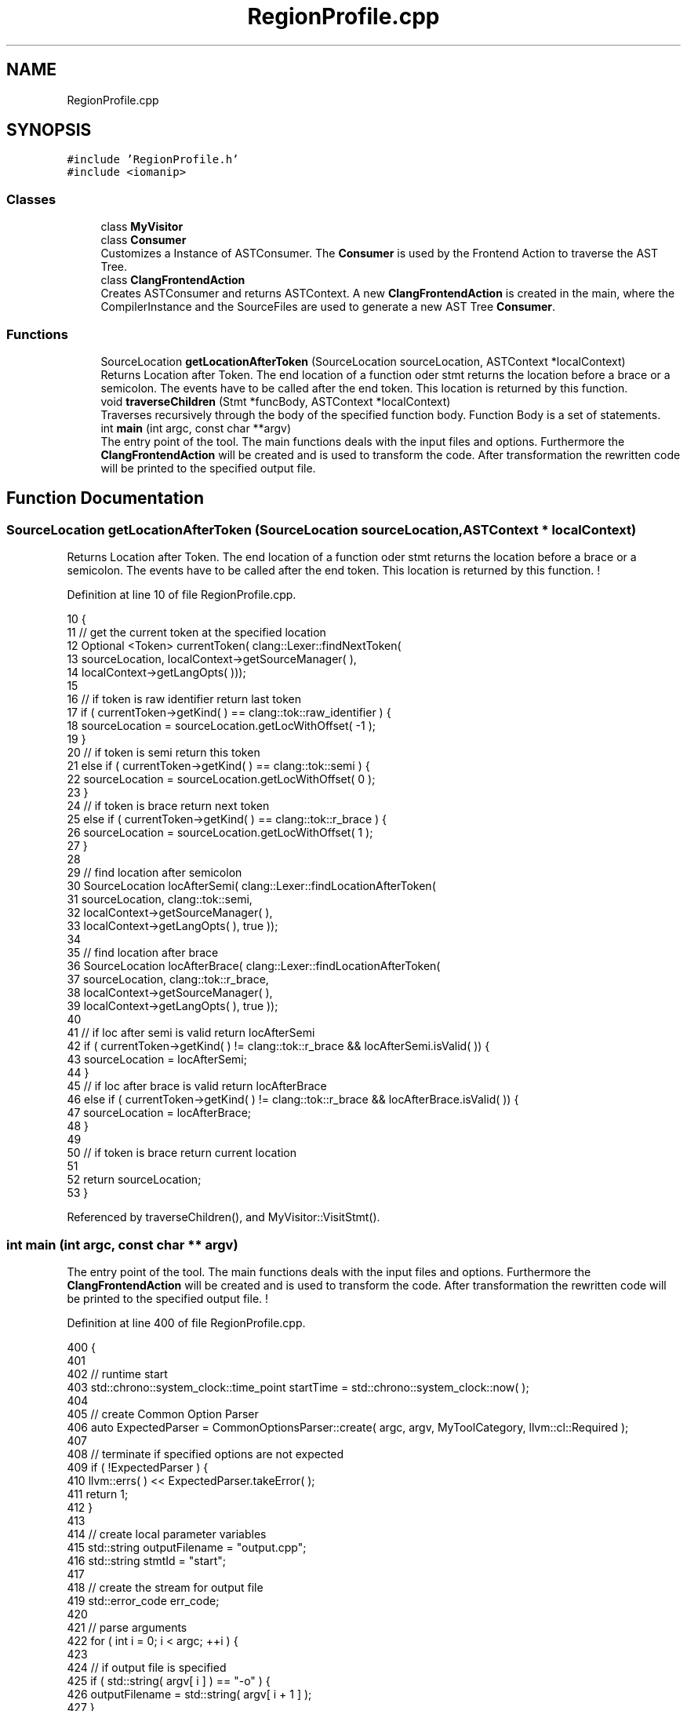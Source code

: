 .TH "RegionProfile.cpp" 3 "Sat Feb 12 2022" "Version 1.2" "Regions Of Interest (ROI) Profiler" \" -*- nroff -*-
.ad l
.nh
.SH NAME
RegionProfile.cpp
.SH SYNOPSIS
.br
.PP
\fC#include 'RegionProfile\&.h'\fP
.br
\fC#include <iomanip>\fP
.br

.SS "Classes"

.in +1c
.ti -1c
.RI "class \fBMyVisitor\fP"
.br
.ti -1c
.RI "class \fBConsumer\fP"
.br
.RI "Customizes a Instance of ASTConsumer\&. The \fBConsumer\fP is used by the Frontend Action to traverse the AST Tree\&. "
.ti -1c
.RI "class \fBClangFrontendAction\fP"
.br
.RI "Creates ASTConsumer and returns ASTContext\&. A new \fBClangFrontendAction\fP is created in the main, where the CompilerInstance and the SourceFiles are used to generate a new AST Tree \fBConsumer\fP\&. "
.in -1c
.SS "Functions"

.in +1c
.ti -1c
.RI "SourceLocation \fBgetLocationAfterToken\fP (SourceLocation sourceLocation, ASTContext *localContext)"
.br
.RI "Returns Location after Token\&. The end location of a function oder stmt returns the location before a brace or a semicolon\&. The events have to be called after the end token\&. This location is returned by this function\&. "
.ti -1c
.RI "void \fBtraverseChildren\fP (Stmt *funcBody, ASTContext *localContext)"
.br
.RI "Traverses recursively through the body of the specified function body\&. Function Body is a set of statements\&. "
.ti -1c
.RI "int \fBmain\fP (int argc, const char **argv)"
.br
.RI "The entry point of the tool\&. The main functions deals with the input files and options\&. Furthermore the \fBClangFrontendAction\fP will be created and is used to transform the code\&. After transformation the rewritten code will be printed to the specified output file\&. "
.in -1c
.SH "Function Documentation"
.PP 
.SS "SourceLocation getLocationAfterToken (SourceLocation sourceLocation, ASTContext * localContext)"

.PP
Returns Location after Token\&. The end location of a function oder stmt returns the location before a brace or a semicolon\&. The events have to be called after the end token\&. This location is returned by this function\&. ! 
.PP
Definition at line 10 of file RegionProfile\&.cpp\&.
.PP
.nf
10                                                                                                 {
11     // get the current token at the specified location
12     Optional <Token> currentToken( clang::Lexer::findNextToken(
13             sourceLocation, localContext->getSourceManager( ),
14             localContext->getLangOpts( )));
15 
16     // if token is raw identifier return last token
17     if ( currentToken->getKind( ) == clang::tok::raw_identifier ) {
18         sourceLocation = sourceLocation\&.getLocWithOffset( -1 );
19     }
20         // if token is semi return this token
21     else if ( currentToken->getKind( ) == clang::tok::semi ) {
22         sourceLocation = sourceLocation\&.getLocWithOffset( 0 );
23     }
24         // if token is brace return next token
25     else if ( currentToken->getKind( ) == clang::tok::r_brace ) {
26         sourceLocation = sourceLocation\&.getLocWithOffset( 1 );
27     }
28 
29     // find location after semicolon
30     SourceLocation locAfterSemi( clang::Lexer::findLocationAfterToken(
31             sourceLocation, clang::tok::semi,
32             localContext->getSourceManager( ),
33             localContext->getLangOpts( ), true ));
34 
35     // find location after brace
36     SourceLocation locAfterBrace( clang::Lexer::findLocationAfterToken(
37             sourceLocation, clang::tok::r_brace,
38             localContext->getSourceManager( ),
39             localContext->getLangOpts( ), true ));
40 
41     // if loc after semi is valid return locAfterSemi
42     if ( currentToken->getKind( ) != clang::tok::r_brace && locAfterSemi\&.isValid( )) {
43         sourceLocation = locAfterSemi;
44     }
45         // if loc after brace is valid return locAfterBrace
46     else if ( currentToken->getKind( ) != clang::tok::r_brace && locAfterBrace\&.isValid( )) {
47         sourceLocation = locAfterBrace;
48     }
49 
50     // if token is brace return current location
51 
52     return sourceLocation;
53 }
.fi
.PP
Referenced by traverseChildren(), and MyVisitor::VisitStmt()\&.
.SS "int main (int argc, const char ** argv)"

.PP
The entry point of the tool\&. The main functions deals with the input files and options\&. Furthermore the \fBClangFrontendAction\fP will be created and is used to transform the code\&. After transformation the rewritten code will be printed to the specified output file\&. ! 
.PP
Definition at line 400 of file RegionProfile\&.cpp\&.
.PP
.nf
400                                         {
401 
402     // runtime start
403     std::chrono::system_clock::time_point startTime = std::chrono::system_clock::now( );
404 
405     // create Common Option Parser
406     auto ExpectedParser = CommonOptionsParser::create( argc, argv, MyToolCategory, llvm::cl::Required );
407 
408     // terminate if specified options are not expected
409     if ( !ExpectedParser ) {
410         llvm::errs( ) << ExpectedParser\&.takeError( );
411         return 1;
412     }
413 
414     // create local parameter variables
415     std::string outputFilename = "output\&.cpp";
416     std::string stmtId = "start";
417 
418     // create the stream for output file
419     std::error_code err_code;
420 
421     // parse arguments
422     for ( int i = 0; i < argc; ++i ) {
423 
424         // if output file is specified
425         if ( std::string( argv[ i ] ) == "-o" ) {
426             outputFilename = std::string( argv[ i + 1 ] );
427         }
428 
429         // if statement id is specified
430         if ( std::string( argv[ i ] ) == "--stmt" ) {
431             stmtId = std::string( argv[ i + 1 ] );
432         }
433     }
434 
435     // Print Hagn Tool Information
436     cout << setw( 82 ) << setfill( '=' ) << "\n";
437     cout << setw( 45 ) << setfill( ' ' ) << "Hagn Tool" << setw( 25 ) << "\n";
438     cout << setw( 83 ) << setfill( '=' ) << "\n\n";
439     cout << "Input File: " << argv[ 1 ] << "\n";
440     cout << "Output File: " << outputFilename << "\n";
441     // print no statement id notification
442     if ( stmtId == "start" ) {
443         cout << "Mode: Annotating Main Function\n";
444     } else {
445         cout << "Mode: Annotate specified Statement\n";
446         cout << "Statement ID: " << stmtId << "\n";
447     }
448 
449     // add statement id to global scope
450     statementOption = stmtId;
451 
452     // set destination of output file to the specified file
453     llvm::raw_fd_ostream dest( outputFilename, err_code );
454 
455     // Parse the options and create new ClangTool
456     CommonOptionsParser &OptionsParser = ExpectedParser\&.get( );
457     ClangTool Tool( OptionsParser\&.getCompilations( ),
458                     OptionsParser\&.getSourcePathList( ));
459 
460     // run the Clang Tool, creating a new FrontendAction
461     int result = Tool\&.run( newFrontendActionFactory<ClangFrontendAction>( )\&.get( ));
462 
463     // add initialization and summary if transformation was successful
464     if ( transformationSuccess ) {
465 
466         // if initialization Location is valid insert includes and create DataStorage Object
467         identifierString\&.pop_back( );
468         if ( initializationLocation\&.isValid( )) {
469             rewriter\&.InsertText( initializationLocation,
470                                  "#include \"\&.\&./lib/DataStorage\&.cpp\"\n""DataStorage dataStorage(\"" +
471                                  identifierString + "\");" );
472         } else {
473             cerr << "Invalid initializationLocation, Line 356";
474             exit( EXIT_FAILURE );
475         }
476 
477         // start an event at the beginning of the main function
478         if ( runtimeStartLocation\&.isValid( )) {
479             rewriter\&.InsertText( runtimeStartLocation, "dataStorage\&.startEvent(0);\n" );
480         } else {
481             cerr << "Invalid runtimeStartLocation, Line 364";
482             exit( EXIT_FAILURE );
483         }
484 
485         // start event and insert time summery as last step in the main function
486         if ( summaryLocation\&.isValid( )) {
487             rewriter\&.InsertText( summaryLocation, "dataStorage\&.endEvent(0);\ndataStorage\&.print();" );
488         } else {
489             cerr << "Invalid summaryLocation, Line 372";
490             exit( EXIT_FAILURE );
491         }
492 
493         // runtime end
494         std::chrono::system_clock::time_point endTime = std::chrono::system_clock::now( );
495         std::chrono::duration<double, std::milli> ms_double = endTime - startTime;
496 
497         // print hagn tool runtime
498         cout << "Runtime: " << ms_double\&.count( ) << "ms\n";
499 
500         // print program finished notification
501         cout << "Success: Yes\n\n";
502 
503         // add transformed code to output file
504         rewriter\&.getEditBuffer( rewriter\&.getSourceMgr( )\&.getMainFileID( ))\&.write( dest );
505 
506 
507     } else {
508         cout << "Success: No\n\n";
509         exit( EXIT_FAILURE );
510     }
511 
512     return result;
513 }
.fi
.SS "void traverseChildren (Stmt * funcBody, ASTContext * localContext)"

.PP
Traverses recursively through the body of the specified function body\&. Function Body is a set of statements\&. ! 
.PP
Definition at line 60 of file RegionProfile\&.cpp\&.
.PP
.nf
60                                                                   {
61 
62     // count statements in body and search for parent statements
63     int childrenSize = 0;
64     Stmt *parentStmt = NULL;
65     for ( Stmt::child_iterator i = funcBody->child_begin( ), e = funcBody->child_end( ); i != e; ++i ) {
66         Stmt *currStmt = *i;
67         if ( currStmt->getStmtClass( ) != Stmt::ReturnStmtClass ) {
68             childrenSize++;
69             if ( currStmt->getStmtClass( ) == Stmt::CallExprClass
70                  || currStmt->getStmtClass( ) == Stmt::ForStmtClass
71                  || currStmt->getStmtClass( ) == Stmt::WhileStmtClass
72                  || currStmt->getStmtClass( ) == Stmt::IfStmtClass
73                  || currStmt->getStmtClass( ) == Stmt::CXXMemberCallExprClass
74                     ) {
75                 parentStmt = currStmt;
76             }
77         }
78     }
79 
80     // if body has multiple children, annotate all statements with performance counter
81     if ( childrenSize > 1 ) {
82         bool isCompoundedStatement = false;
83         SourceLocation lastEventEndLocation;
84 
85         for ( Stmt::child_iterator i = funcBody->child_begin( ), e = funcBody->child_end( );
86               i != e; ++i ) {
87             Stmt *currStmt = *i;
88             currStmt->getStmtClassName( );
89 
90             if ( currStmt->getStmtClass( ) != Stmt::ReturnStmtClass ) {
91 
92                 SourceLocation beginLoc = currStmt->getBeginLoc( );
93                 SourceLocation endLoc = getLocationAfterToken( currStmt->getEndLoc( ), localContext );
94 
95                 // if statement runtime is not merged
96                 if ( !isCompoundedStatement ) {
97 
98                     // set start time always
99                     rewriter\&.InsertText( beginLoc,
100                                          "dataStorage\&.startEvent(" + std::to_string( internalIdentifier ) + ");\n" );
101 
102                     // if statement is not parent, wait for next statement
103                     if ( currStmt->getStmtClass( ) != Stmt::CallExprClass &&
104                          currStmt->getStmtClass( ) != Stmt::ForStmtClass &&
105                          currStmt->getStmtClass( ) != Stmt::WhileStmtClass &&
106                          currStmt->getStmtClass( ) != Stmt::IfStmtClass &&
107                          currStmt->getStmtClass( ) != Stmt::CXXMemberCallExprClass
108                             ) {
109 
110                         lastEventEndLocation = endLoc;
111                         isCompoundedStatement = true;
112 
113                         // statement is parent, do not merge runtime
114                     } else {
115                         rewriter\&.InsertText( endLoc,
116                                              "dataStorage\&.endEvent(" + std::to_string( internalIdentifier ) + ");\n" );
117                         // concat stmtclass and stmtid and add to identifierString
118                         int64_t id = currStmt->getID( *localContext );
119                         std::string idString =
120                                 currStmt->getStmtClassName( ) + std::string( " " ) + std::to_string( id );
121                         identifierString += idString + ",";
122 
123                         isCompoundedStatement = false;
124                         internalIdentifier++;
125                     }
126 
127                     // if waiting for next statement
128                 } else {
129 
130                     // if statement is parent, stop last merge and annotate this statement
131                     if ( currStmt->getStmtClass( ) == Stmt::CallExprClass ||
132                          currStmt->getStmtClass( ) == Stmt::ForStmtClass ||
133                          currStmt->getStmtClass( ) == Stmt::WhileStmtClass ||
134                          currStmt->getStmtClass( ) == Stmt::IfStmtClass ||
135                          currStmt->getStmtClass( ) == Stmt::CXXMemberCallExprClass
136                             ) {
137 
138                         // end old event
139                         rewriter\&.InsertText( beginLoc,
140                                              "dataStorage\&.endEvent(" + std::to_string( internalIdentifier ) +
141                                              ");\n" );
142 
143                         // add compound description to identifier string
144                         identifierString += "CustomCompoundStmt i00000" + to_string( internalIdentifier++ ) + ",";
145 
146                         // start and end new event around parent function
147                         rewriter\&.InsertText( beginLoc,
148                                              "dataStorage\&.startEvent(" + std::to_string( internalIdentifier ) +
149                                              ");\n" );
150                         rewriter\&.InsertText( endLoc,
151                                              "dataStorage\&.endEvent(" + std::to_string( internalIdentifier++ ) +
152                                              ");\n" );
153 
154                         // concat stmtclass and stmtid and add to identifierString
155                         int64_t id = currStmt->getID( *localContext );
156                         std::string idString =
157                                 currStmt->getStmtClassName( ) + std::string( " " ) + std::to_string( id );
158                         identifierString += idString + ",";
159 
160                         isCompoundedStatement = false;
161 
162                         // wait for next statement again
163                     } else {
164                         lastEventEndLocation = endLoc;
165                         isCompoundedStatement = true;
166                     }
167                 }
168             }
169         }
170 
171         // end last event
172         if ( isCompoundedStatement && lastEventEndLocation\&.isValid( )) {
173             rewriter\&.InsertText( lastEventEndLocation,
174                                  "dataStorage\&.endEvent(" + std::to_string( internalIdentifier++ ) + ");\n" );
175             identifierString += "CustomCompoundStmt i00000" + to_string( internalIdentifier ) + ",";
176         }
177 
178         // set transformation successful
179         transformationSuccess = true;
180 
181     }
182         // if body has zero or one statements
183     else {
184         // if one child is parent of another set of statements
185         // call traverseChildren recursively
186         if ( parentStmt != NULL ) {
187             if ( parentStmt->getStmtClass( ) == Stmt::CallExprClass ) {
188                 CallExpr *expr = cast<CallExpr>( parentStmt );
189                 Stmt *nextBody = expr->getDirectCallee( )->getBody( );
190                 traverseChildren( nextBody, localContext );
191             }
192             if ( parentStmt->getStmtClass( ) == Stmt::ForStmtClass ) {
193                 ForStmt *forStmt = cast<ForStmt>( parentStmt );
194                 Stmt *nextBody = forStmt->getBody( );
195                 traverseChildren( nextBody, localContext );
196             }
197             if ( parentStmt->getStmtClass( ) == Stmt::WhileStmtClass ) {
198                 WhileStmt *whileStmt = cast<WhileStmt>( parentStmt );
199                 Stmt *nextBody = whileStmt->getBody( );
200                 traverseChildren( nextBody, localContext );
201             }
202             if ( parentStmt->getStmtClass( ) == Stmt::IfStmtClass ) {
203                 IfStmt *ifStmt = cast<IfStmt>( parentStmt );
204                 Stmt *nextBody = ifStmt->getThen( );
205                 traverseChildren( nextBody, localContext );
206             }
207             if ( parentStmt->getStmtClass( ) == Stmt::CXXMemberCallExprClass ) {
208                 CXXMemberCallExpr *cxxMemberCallExpr = cast<CXXMemberCallExpr>( parentStmt );
209                 Stmt *nextBody = cxxMemberCallExpr->getDirectCallee( )->getBody();
210                 traverseChildren( nextBody, localContext );
211             }
212             // if return is the only statement annotate nothing
213         } else {
214             // cout << "hagn-tool hasn't found any statements!\n";
215         }
216     }
217 }
.fi
.PP
References getLocationAfterToken(), identifierString, internalIdentifier, rewriter, and transformationSuccess\&.
.PP
Referenced by MyVisitor::VisitFunctionDecl(), and MyVisitor::VisitStmt()\&.
.SH "Author"
.PP 
Generated automatically by Doxygen for Regions Of Interest (ROI) Profiler from the source code\&.
